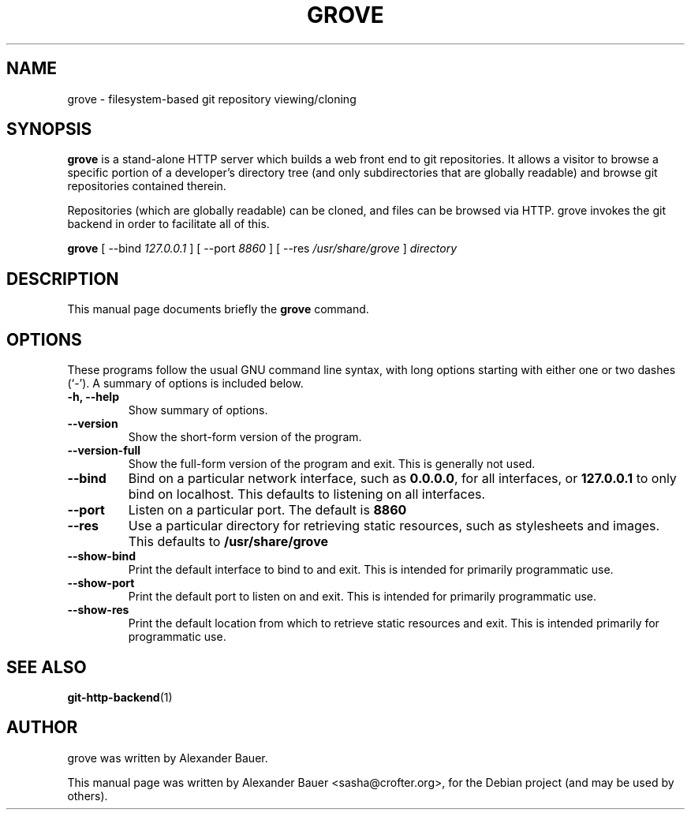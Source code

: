 .\"                                      Hey, EMACS: -*- nroff -*-
.TH GROVE 1 "2013-03-10"
.SH NAME
grove \- filesystem-based git repository viewing/cloning
.SH SYNOPSIS
.B grove
is a stand-alone HTTP server which builds a web front end to git
repositories. It allows a visitor to browse a specific portion of a
developer's directory tree (and only subdirectories that are globally
readable) and browse git repositories contained therein.
.PP
Repositories (which are globally readable) can be cloned, and files can be
browsed via HTTP. grove invokes the git backend in order to facilitate all of
this.

.B grove
[ \-\-bind \fI127.0.0.1\fR ] [ \-\-port \fI8860\fR ] [ \-\-res \fI/usr/share/grove\fR ] \fIdirectory\fR
.SH DESCRIPTION
This manual page documents briefly the
.B grove
command.
.PP
.SH OPTIONS
These programs follow the usual GNU command line syntax, with long
options starting with either one or two dashes (`-').  A summary of
options is included below.

.TP
.B \-h, \-\-help
Show summary of options.

.TP
.B \-\-version
Show the short-form version of the program.

.TP
.B \-\-version-full
Show the full-form version of the program and exit. This is generally
not used.

.TP
.B \-\-bind
Bind on a particular network interface, such as
.BR 0.0.0.0 ,
for all interfaces, or
.B 127.0.0.1
to only bind on localhost. This defaults to listening on all interfaces.

.TP
.B \-\-port
Listen on a particular port. The default is
.B 8860
.

.TP
.B \-\-res
Use a particular directory for retrieving static resources, such as
stylesheets and images. This defaults to
.B /usr/share/grove
.

.TP
.B \-\-show-bind
Print the default interface to bind to and exit. This is intended for
primarily programmatic use.

.TP
.B \-\-show-port
Print the default port to listen on and exit. This is intended for
primarily programmatic use.

.TP
.B \-\-show-res
Print the default location from which to retrieve static resources and
exit. This is intended primarily for programmatic use.

.SH SEE ALSO
.BR git-http-backend (1)

.SH AUTHOR
grove was written by Alexander Bauer.
.PP
This manual page was written by Alexander Bauer <sasha@crofter.org>,
for the Debian project (and may be used by others).
